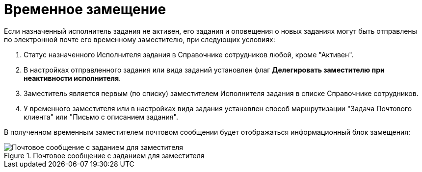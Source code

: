 = Временное замещение

Если назначенный исполнитель задания не активен, его задания и оповещения о новых заданиях могут быть отправлены по электронной почте его временному заместителю, при следующих условиях:

. Статус назначенного Исполнителя задания в Справочнике сотрудников любой, кроме "Активен".
. В настройках отправленного задания или вида заданий установлен флаг *Делегировать заместителю при неактивности исполнителя*.
. Заместитель является первым (по списку) заместителем Исполнителя задания в списке Справочнике сотрудников.
. У временного заместителя или в настройках вида задания установлен способ маршрутизации "Задача Почтового клиента" или "Письмо с описанием задания".

В полученном временным заместителем почтовом сообщении будет отображаться информационный блок замещения:

.Почтовое сообщение с заданием для заместителя
image::Email_with_Task_for_Deputy.png[Почтовое сообщение с заданием для заместителя]
